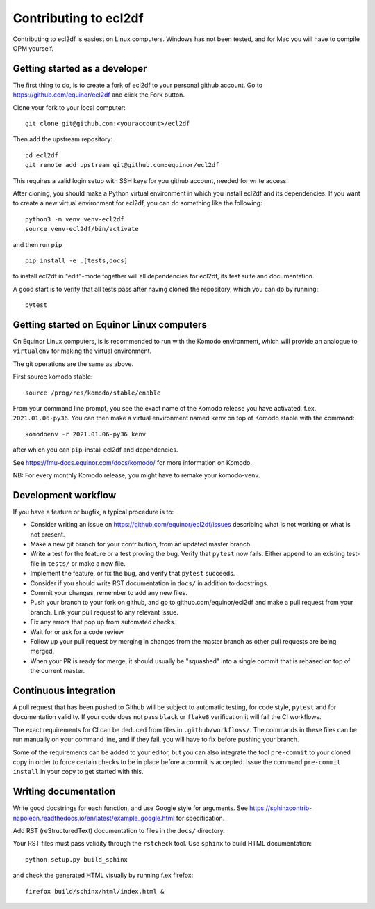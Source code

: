 ======================
Contributing to ecl2df
======================

Contributing to ecl2df is easiest on Linux computers. Windows has not been
tested, and for Mac you will have to compile OPM yourself.

Getting started as a developer
------------------------------

The first thing to do, is to create a fork of ecl2df to your personal
github account. Go to https://github.com/equinor/ecl2df and click the Fork
button.

Clone your fork to your local computer::

  git clone git@github.com:<youraccount>/ecl2df

Then add the upstream repository::

  cd ecl2df
  git remote add upstream git@github.com:equinor/ecl2df

This requires a valid login setup with SSH keys for you github account, needed
for write access.

After cloning, you should make a Python virtual environment in which you install
ecl2df and its dependencies. If you want to create a new virtual environment for
ecl2df, you can do something like the following::

  python3 -m venv venv-ecl2df
  source venv-ecl2df/bin/activate

and then run ``pip`` ::

  pip install -e .[tests,docs]

to install ecl2df in "edit"-mode together will all dependencies for ecl2df, its
test suite and documentation.

A good start is to verify that all tests pass after having cloned the
repository, which you can do by running::

  pytest


Getting started on Equinor Linux computers
------------------------------------------

On Equinor Linux computers, is is recommended to run with the Komodo
environment, which will provide an analogue to ``virtualenv`` for
making the virtual environment.

The git operations are the same as above.

First source komodo stable::

  source /prog/res/komodo/stable/enable

From your command line prompt, you see the exact name of the Komodo release
you have activated, f.ex. ``2021.01.06-py36``. You can then make a virtual
environment named ``kenv`` on top of Komodo stable with the command::

  komodoenv -r 2021.01.06-py36 kenv

after which you can ``pip``-install ecl2df and dependencies.

See https://fmu-docs.equinor.com/docs/komodo/ for more information on Komodo.

NB: For every monthly Komodo release, you might have to remake your komodo-venv.

Development workflow
--------------------

If you have a feature or bugfix, a typical procedure is to:

* Consider writing an issue on https://github.com/equinor/ecl2df/issues describing
  what is not working or what is not present.
* Make a new git branch for your contribution, from an updated master branch.
* Write a test for the feature or a test proving the bug. Verify that ``pytest``
  now fails. Either append to an existing test-file in ``tests/`` or make
  a new file.
* Implement the feature, or fix the bug, and verify that ``pytest`` succeeds.
* Consider if you should write RST documentation in ``docs/`` in addition to
  docstrings.
* Commit your changes, remember to add any new files.
* Push your branch to your fork on github, and go to github.com/equinor/ecl2df
  and make a pull request from your branch. Link your pull request to any
  relevant issue.
* Fix any errors that pop up from automated checks.
* Wait for or ask for a code review
* Follow up your pull request by merging in changes from the master branch
  as other pull requests are being merged.
* When your PR is ready for merge, it should usually be "squashed" into a single
  commit that is rebased on top of the current master.

Continuous integration
----------------------

A pull request that has been pushed to Github will be subject to automatic
testing, for code style, ``pytest`` and for documentation validity. If your code
does not pass ``black`` or ``flake8`` verification it will fail the CI workflows.

The exact requirements for CI can be deduced from files in ``.github/workflows/``.
The commands in these files can be run manually on your command line, and if
they fail, you will have to fix before pushing your branch.

Some of the requirements can be added to your editor, but you can also integrate
the tool ``pre-commit``  to your cloned copy in order to force certain checks to be
in place before a commit is accepted. Issue the command ``pre-commit install``
in your copy to get started with this.


Writing documentation
---------------------

Write good docstrings for each function, and use Google style for arguments.
See https://sphinxcontrib-napoleon.readthedocs.io/en/latest/example_google.html
for specification.

Add RST (reStructuredText) documentation to files in the ``docs/`` directory.

Your RST files must pass validity through the ``rstcheck`` tool. Use ``sphinx``
to build HTML documentation::

  python setup.py build_sphinx

and check the generated HTML visually by running f.ex firefox::

  firefox build/sphinx/html/index.html &
